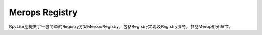 ﻿Merops Registry
==============================

RpcLite还提供了一套简单的Registry方案MeropsRegistry，包括Registry实现及Registry服务。参见Merop相关章节。